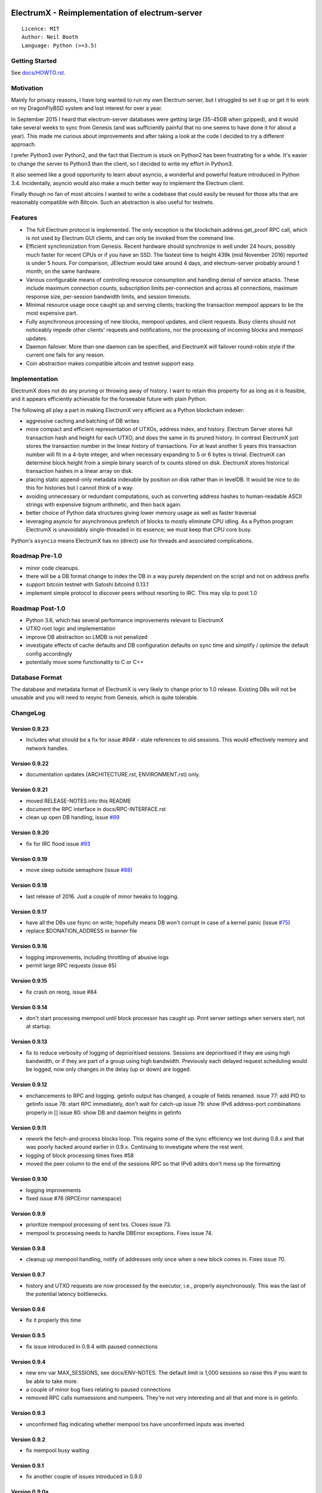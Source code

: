 .. image:: https://travis-ci.org/kyuupichan/electrumx.svg?branch=master
    :target: https://travis-ci.org/kyuupichan/electrumx
.. image:: https://coveralls.io/repos/github/kyuupichan/electrumx/badge.svg
    :target: https://coveralls.io/github/kyuupichan/electrumx

===============================================
ElectrumX - Reimplementation of electrum-server
===============================================
::

  Licence: MIT
  Author: Neil Booth
  Language: Python (>=3.5)

Getting Started
===============

See `docs/HOWTO.rst`_.

Motivation
==========

Mainly for privacy reasons, I have long wanted to run my own Electrum
server, but I struggled to set it up or get it to work on my
DragonFlyBSD system and lost interest for over a year.

In September 2015 I heard that electrum-server databases were getting
large (35-45GB when gzipped), and it would take several weeks to sync
from Genesis (and was sufficiently painful that no one seems to have
done it for about a year).  This made me curious about improvements
and after taking a look at the code I decided to try a different
approach.

I prefer Python3 over Python2, and the fact that Electrum is stuck on
Python2 has been frustrating for a while.  It's easier to change the
server to Python3 than the client, so I decided to write my effort in
Python3.

It also seemed like a good opportunity to learn about asyncio, a
wonderful and powerful feature introduced in Python 3.4.
Incidentally, asyncio would also make a much better way to implement
the Electrum client.

Finally though no fan of most altcoins I wanted to write a codebase
that could easily be reused for those alts that are reasonably
compatible with Bitcoin.  Such an abstraction is also useful for
testnets.

Features
========

- The full Electrum protocol is implemented.  The only exception is
  the blockchain.address.get_proof RPC call, which is not used by
  Electrum GUI clients, and can only be invoked from the command line.
- Efficient synchronization from Genesis.  Recent hardware should
  synchronize in well under 24 hours, possibly much faster for recent
  CPUs or if you have an SSD.  The fastest time to height 439k (mid
  November 2016) reported is under 5 hours.  For comparison, JElectrum
  would take around 4 days, and electrum-server probably around 1
  month, on the same hardware.
- Various configurable means of controlling resource consumption and
  handling denial of service attacks.  These include maximum
  connection counts, subscription limits per-connection and across all
  connections, maximum response size, per-session bandwidth limits,
  and session timeouts.
- Minimal resource usage once caught up and serving clients; tracking the
  transaction mempool appears to be the most expensive part.
- Fully asynchronous processing of new blocks, mempool updates, and
  client requests.  Busy clients should not noticeably impede other
  clients' requests and notifications, nor the processing of incoming
  blocks and mempool updates.
- Daemon failover.  More than one daemon can be specified, and
  ElectrumX will failover round-robin style if the current one fails
  for any reason.
- Coin abstraction makes compatible altcoin and testnet support easy.

Implementation
==============

ElectrumX does not do any pruning or throwing away of history.  I want
to retain this property for as long as it is feasible, and it appears
efficiently achievable for the forseeable future with plain Python.

The following all play a part in making ElectrumX very efficient as a
Python blockchain indexer:

- aggressive caching and batching of DB writes
- more compact and efficient representation of UTXOs, address index,
  and history.  Electrum Server stores full transaction hash and
  height for each UTXO, and does the same in its pruned history.  In
  contrast ElectrumX just stores the transaction number in the linear
  history of transactions.  For at least another 5 years this
  transaction number will fit in a 4-byte integer, and when necessary
  expanding to 5 or 6 bytes is trivial.  ElectrumX can determine block
  height from a simple binary search of tx counts stored on disk.
  ElectrumX stores historical transaction hashes in a linear array on
  disk.
- placing static append-only metadata indexable by position on disk
  rather than in levelDB.  It would be nice to do this for histories
  but I cannot think of a way.
- avoiding unnecessary or redundant computations, such as converting
  address hashes to human-readable ASCII strings with expensive bignum
  arithmetic, and then back again.
- better choice of Python data structures giving lower memory usage as
  well as faster traversal
- leveraging asyncio for asynchronous prefetch of blocks to mostly
  eliminate CPU idling.  As a Python program ElectrumX is unavoidably
  single-threaded in its essence; we must keep that CPU core busy.

Python's ``asyncio`` means ElectrumX has no (direct) use for threads
and associated complications.


Roadmap Pre-1.0
===============

- minor code cleanups.
- there will be a DB format change to index the DB in a way purely
  dependent on the script and not on address prefix
- support bitcoin testnet with Satoshi bitcoind 0.13.1
- implement simple protocol to discover peers without resorting to IRC.
  This may slip to post 1.0


Roadmap Post-1.0
================

- Python 3.6, which has several performance improvements relevant to
  ElectrumX
- UTXO root logic and implementation
- improve DB abstraction so LMDB is not penalized
- investigate effects of cache defaults and DB configuration defaults
  on sync time and simplify / optimize the default config accordingly
- potentially move some functionality to C or C++


Database Format
===============

The database and metadata format of ElectrumX is very likely to change
prior to 1.0 release.  Existing DBs will not be unusable and you will
need to resync from Genesis, which is quite tolerable.


ChangeLog
=========

Version 0.9.23
--------------

* Includes what should be a fix for issue `#94#` - stale references to
  old sessions.  This would effectively memory and network handles.

Version 0.9.22
--------------

* documentation updates (ARCHITECTURE.rst, ENVIRONMENT.rst) only.

Version 0.9.21
--------------

* moved RELEASE-NOTES into this README
* document the RPC interface in docs/RPC-INTERFACE.rst
* clean up open DB handling, issue `#89`_

Version 0.9.20
--------------

* fix for IRC flood issue `#93`_

Version 0.9.19
--------------

* move sleep outside semaphore (issue `#88`_)

Version 0.9.18
--------------

* last release of 2016.  Just a couple of minor tweaks to logging.

Version 0.9.17
--------------

* have all the DBs use fsync on write; hopefully means DB won't corrupt in
  case of a kernel panic (issue `#75`_)
* replace $DONATION_ADDRESS in banner file

Version 0.9.16
--------------

* logging improvements, including throttling of abusive logs
* permit large RPC requests (issue 85)

Version 0.9.15
--------------

* fix crash on reorg, issue #84

Version 0.9.14
--------------

* don't start processing mempool until block processor has caught up.
  Print server settings when servers start, not at startup.

Version 0.9.13
--------------

* fix to reduce verbosity of logging of deprioritised sessions.  Sessions
  are deprioritised if they are using high bandwidth, or if they are part
  of a group using high bandwidth.  Previously each delayed request scheduling
  would be logged, now only changes in the delay (up or down) are logged.

Version 0.9.12
--------------

* enchancements to RPC and logging.  getinfo output has changed, a couple
  of fields renamed.
  issue 77: add PID to getinfo
  issue 78: start RPC immediately, don't wait for catch-up
  issue 79: show IPv6 address-port combinations properly in []
  issue 80: show DB and daemon heights in getinfo

Version 0.9.11
--------------

* rework the fetch-and-process blocks loop.  This regains some of the
  sync efficiency we lost during 0.8.x and that was poorly hacked
  around earlier in 0.9.x.  Continuing to investigate where the rest
  went.
* logging of block processing times fixes #58
* moved the peer column to the end of the sessions RPC so that IPv6 addrs
  don't mess up the formatting

Version 0.9.10
--------------

* logging improvements
* fixed issue #76 (RPCError namespace)

Version 0.9.9
-------------

* prioritize mempool processing of sent txs.  Closes issue 73.
* mempool tx processing needs to handle DBError exceptions.  Fixes issue 74.

Version 0.9.8
-------------

* cleanup up mempool handling, notify of addresses only once when a new block
  comes in.  Fixes issue 70.

Version 0.9.7
-------------

* history and UTXO requests are now processed by the executor, i.e.,
  properly asynchronously.  This was the last of the potential latency
  bottlenecks.

Version 0.9.6
-------------

* fix it properly this time

Version 0.9.5
-------------

* fix issue introduced in 0.9.4 with paused connections

Version 0.9.4
-------------

* new env var MAX_SESSIONS, see docs/ENV-NOTES.  The default limit is
  1,000 sessions so raise this if you want to be able to take more.
* a couple of minor bug fixes relating to paused connections
* removed RPC calls numsessions and numpeers.  They're not very interesting
  and all that and more is in getinfo.

Version 0.9.3
-------------

* unconfirmed flag indicating whether mempool txs have unconfirmed inputs
  was inverted

Version 0.9.2
-------------

* fix mempool busy waiting

Version 0.9.1
-------------

* fix another couple of issues introduced in 0.9.0

Version 0.9.0a
--------------

* fix typo in 0.9.0

Version 0.9.0
-------------

* complete rewrite of mempool code to have minimal latency and fix a
  couple of minor bugs.  When a new block is found, ideally this
  should be communicated to clients who addresses are affected with a
  single notification.  Previously this would happen with two
  notifications: one because the TX got in the block, and one because
  that TX was no longer in the mempool.  Fundamentally this a race
  condition that cannot be eliminated but its occurrence should be
  minimized.


**Neil Booth**  kyuupichan@gmail.com  https://github.com/kyuupichan

1BWwXJH3q6PRsizBkSGm2Uw4Sz1urZ5sCj


.. _#75: https://github.com/kyuupichan/electrumx/issues/75
.. _#88: https://github.com/kyuupichan/electrumx/issues/88
.. _#89: https://github.com/kyuupichan/electrumx/issues/89
.. _#93: https://github.com/kyuupichan/electrumx/issues/93
.. _#94: https://github.com/kyuupichan/electrumx/issues/94
.. _docs/HOWTO.rst: https://github.com/kyuupichan/electrumx/blob/master/docs/HOWTO.rst
